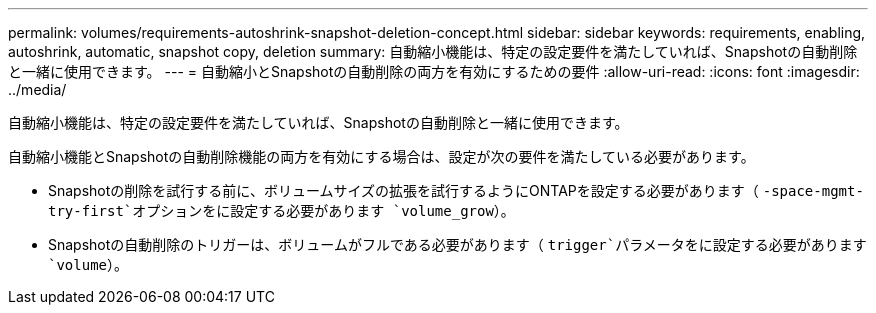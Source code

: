---
permalink: volumes/requirements-autoshrink-snapshot-deletion-concept.html 
sidebar: sidebar 
keywords: requirements, enabling, autoshrink, automatic, snapshot copy, deletion 
summary: 自動縮小機能は、特定の設定要件を満たしていれば、Snapshotの自動削除と一緒に使用できます。 
---
= 自動縮小とSnapshotの自動削除の両方を有効にするための要件
:allow-uri-read: 
:icons: font
:imagesdir: ../media/


[role="lead"]
自動縮小機能は、特定の設定要件を満たしていれば、Snapshotの自動削除と一緒に使用できます。

自動縮小機能とSnapshotの自動削除機能の両方を有効にする場合は、設定が次の要件を満たしている必要があります。

* Snapshotの削除を試行する前に、ボリュームサイズの拡張を試行するようにONTAPを設定する必要があります（ `-space-mgmt-try-first`オプションをに設定する必要があります `volume_grow`）。
* Snapshotの自動削除のトリガーは、ボリュームがフルである必要があります（ `trigger`パラメータをに設定する必要があります `volume`）。

